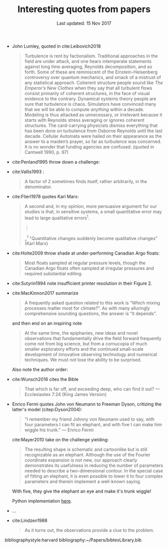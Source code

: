 #+TITLE: Interesting quotes from papers
#+DATE: Last updated: 15 Nov 2017

#+HTML: <div class="paper-quotes">
+ John Lumley, quoted in cite:Leibovich2018
  #+BEGIN_QUOTE
  Turbulence is rent by factionalism. Traditional approaches in the field are under attack, and one hears intemperate statements against long time averaging, Reynolds decomposition, and so forth. Some of these are reminiscent of the Einstein-Heisenberg controversy over quantum mechanics, and smack of a mistrust of any statistical approach. Coherent structure people sound like /The Emperor’s New Clothes/ when they say that all turbulent flows consist primarily of coherent structures, in the face of visual evidence to the contrary. Dynamical systems theory people are sure that turbulence is chaos. Simulators have convinced many that we will be able to compute /anything/ within a decade. Modeling is thus attacked as unnecessary, or irrelevant because it starts with Reynolds stress averaging or ignores coherent structures. The card-carrying physicists dismiss everything that has been done on turbulence from Osborne Reynolds until the last decade. Cellular Automata were hailed on their appearance as the answer to a maiden’s prayer, so far as turbulence was concerned. It is no wonder that funding agencies are confused. (quoted in Cantwell 1990, p. 97)
  #+END_QUOTE

+ cite:Penland1995 throw down a challenge:
  #+ATTR_HTML: :width 95%
  [[file:../static/penland-sardeshmukh.png]]

+ cite:Vallis1993 :
  #+BEGIN_QUOTE
  A factor of 2 sometimes finds itself, rather arbitrarily, in the denominator.
  #+END_QUOTE

+ cite:Flierl1978 quotes Karl Marx:
  #+BEGIN_QUOTE
  A second and, in my opinion, more persuasive argument for our studies is that, in sensitive systems, a small quantitative error may lead to large qualitative errors^1.

  ⋮

  _^{1} "Quantitative changes suddenly become qualitative changes" (Karl Marx)
  #+END_QUOTE

+ cite:Holte2009 throw shade at under-performing Canadian Argo floats:
  #+BEGIN_QUOTE
  Most floats sampled at regular pressure levels, though the Canadian Argo floats often sampled at irregular pressures and required substantial editing.
  #+END_QUOTE

+ cite:Sutyrin1994 note insufficient printer resolution in their Figure 2.
  #+ATTR_HTML: :style width:70%
  [[file:../static/sutyrin-flierl-fig2.png]]

+ cite:MacKinnon2017 summarize
  #+BEGIN_QUOTE
  A frequently asked question related to this work is “Which mixing processes matter most for climate?”. As with many alluringly comprehensive sounding questions, the answer is “it depends”.
  #+END_QUOTE
  and then end on an inspiring note
  #+BEGIN_QUOTE
  At the same time, the epiphanies, new ideas and novel observations that fundamentally drive the field forward frequently come not from big science, but from a cornucopia of much smaller exploratory efforts and the continued small-scale development of innovative observing technology and numerical techniques.  We must not lose the ability to be surprised.
  #+END_QUOTE

  Also note the author order:
  [[file:../static/cpt-authors.png]]

+ cite:Wunsch2016 cites the Bible
  #+BEGIN_QUOTE
  That which is far off, and exceeding deep, who can find it out?
   — Ecclesiastes 7:24 (King James Version)
  #+END_QUOTE

+ Enrico Fermi quotes John von Neumann to Freeman Dyson, critizing the latter's model (citep:Dyson2004):
  #+BEGIN_QUOTE
  "I remember my friend Johnny von Neumann used to say, with four parameters I can fit an elephant, and with five I can make him wiggle his trunk." — Enrico Fermi
  #+END_QUOTE

  #+ATTR_HTML: :style float:right;width:40%
  [[file:../static/elephant.png]]

  cite:Mayer2010 take on the challenge yielding:
  #+BEGIN_QUOTE
  The resulting shape is schematic and cartoonlike but is still recognizable as an elephant. Although the use of the Fourier coordinate expansion is not new, our approach clearly demonstrates its usefulness in reducing the number of parameters needed to describe a two-dimensional contour. In the special case of fitting an elephant, it is even possible to lower it to four complex parameters and therein implement a well-known saying.
  #+END_QUOTE
  With five, they give the elephant an eye and make it's trunk wiggle!

  Python implementation [[https://www.johndcook.com/blog/2011/06/21/how-to-fit-an-elephant/][here]].

+ ...
  #+ATTR_HTML: :style width:100%
  [[file:../static/obama-author.png]]

+ cite:Lindzen1988
  #+BEGIN_QUOTE
  As it turns out, the observations provide a clue to the problem.
  #+END_QUOTE

# 9. Smyth textbook + the dude abides

# 5. Walter Munk introduces the Tijuana boundary condition.
# 6. Stommel's demon?

#+HTML: </div>
bibliographystyle:harvard
bibliography:~/Papers/bibtexLibrary.bib
